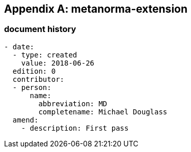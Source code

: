 [appendix]
== metanorma-extension

=== document history

[source,yaml]
----
- date:
  - type: created
    value: 2018-06-26
  edition: 0
  contributor:
  - person:
      name:
        abbreviation: MD
        completename: Michael Douglass
  amend:
    - description: First pass
----
